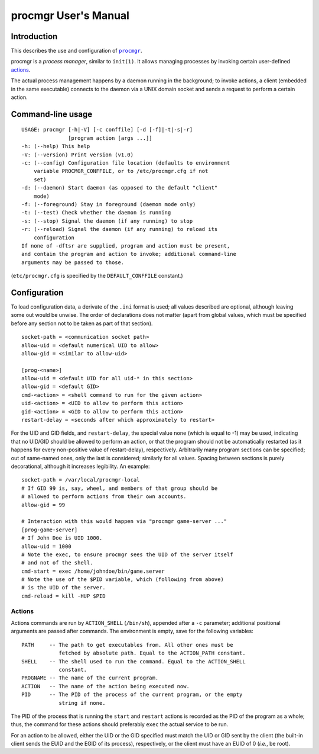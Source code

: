 =====================
procmgr User's Manual
=====================

Introduction
============

This describes the use and configuration of |procmgr|_.

procmgr is a *process manager*, similar to ``init(1)``. It allows managing
processes by invoking certain user-defined actions_.

The actual process management happens by a daemon running in the background;
to invoke actions, a client (embedded in the same executable) connects to
the daemon via a UNIX domain socket and sends a request to perform a certain
action.

Command-line usage
==================

::

    USAGE: procmgr [-h|-V] [-c conffile] [-d [-f]|-t|-s|-r]
                   [program action [args ...]]
    -h: (--help) This help
    -V: (--version) Print version (v1.0)
    -c: (--config) Configuration file location (defaults to environment
        variable PROCMGR_CONFFILE, or to /etc/procmgr.cfg if not
        set)
    -d: (--daemon) Start daemon (as opposed to the default "client"
        mode)
    -f: (--foreground) Stay in foreground (daemon mode only)
    -t: (--test) Check whether the daemon is running
    -s: (--stop) Signal the daemon (if any running) to stop
    -r: (--reload) Signal the daemon (if any running) to reload its
        configuration
    If none of -dftsr are supplied, program and action must be present,
    and contain the program and action to invoke; additional command-line
    arguments may be passed to those.

(``etc/procmgr.cfg`` is specified by the ``DEFAULT_CONFFILE`` constant.)

Configuration
=============

To load configuration data, a derivate of the ``.ini`` format is used; all
values described are optional, although leaving some out would be unwise.
The order of declarations does not matter (apart from global values, which
must be specified before any section not to be taken as part of that
section).

::

    socket-path = <communication socket path>
    allow-uid = <default numerical UID to allow>
    allow-gid = <similar to allow-uid>

    [prog-<name>]
    allow-uid = <default UID for all uid-* in this section>
    allow-gid = <default GID>
    cmd-<action> = <shell command to run for the given action>
    uid-<action> = <UID to allow to perform this action>
    gid-<action> = <GID to allow to perform this action>
    restart-delay = <seconds after which approximately to restart>

For the UID and GID fields, and ``restart-delay``, the special value ``none``
(which is equal to -1) may be used, indicating that no UID/GID should be
allowed to perform an action, or that the program should not be
automatically restarted (as it happens for every non-positive value of
restart-delay), respectively.
Arbitrarily many program sections can be specified; out of same-named
ones, only the last is considered; similarly for all values. Spacing
between sections is purely decorational, although it increases legibility.
An example::

    socket-path = /var/local/procmgr-local
    # If GID 99 is, say, wheel, and members of that group should be
    # allowed to perform actions from their own accounts.
    allow-gid = 99

    # Interaction with this would happen via "procmgr game-server ..."
    [prog-game-server]
    # If John Doe is UID 1000.
    allow-uid = 1000
    # Note the exec, to ensure procmgr sees the UID of the server itself
    # and not of the shell.
    cmd-start = exec /home/johndoe/bin/game.server
    # Note the use of the $PID variable, which (following from above)
    # is the UID of the server.
    cmd-reload = kill -HUP $PID

Actions
-------

Actions commands are run by ``ACTION_SHELL`` (``/bin/sh``), appended after
a ``-c`` parameter; additional positional arguments are passed after
commands. The environment is empty, save for the following variables::

    PATH     -- The path to get executables from. All other ones must be
                fetched by absolute path. Equal to the ACTION_PATH constant.
    SHELL    -- The shell used to run the command. Equal to the ACTION_SHELL
                constant.
    PROGNAME -- The name of the current program.
    ACTION   -- The name of the action being executed now.
    PID      -- The PID of the process of the current program, or the empty
                string if none.

The PID of the process that is running the ``start`` and ``restart`` actions
is recorded as the PID of the program as a whole; thus, the command for
these actions should preferably ``exec`` the actual service to be run.

For an action to be allowed, either the UID or the GID specified must match
the UID or GID sent by the client (the built-in client sends the EUID and the
EGID of its process), respectively, or the client must have an EUID of 0
(*i.e.*, be root).

.. |procmgr| replace:: ``procmgr``
.. _procmgr: https://github.com/CylonicRaider/procmgr
